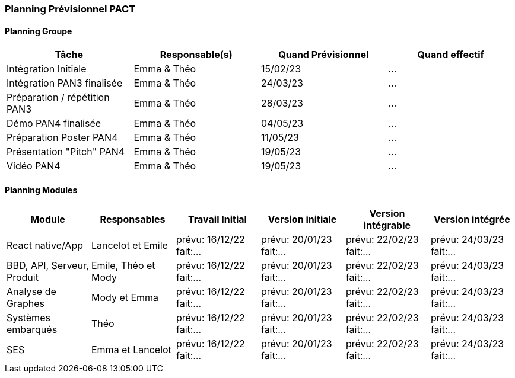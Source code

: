 === Planning Prévisionnel PACT


////
==== Rappel des dates
Les dates importantes de PACT sont:

* PAN1: 22/11/2022
* PAN2: fin janvier 2023
* PAN3: 04/04/2023
* PAN4: 30/05/2023

Les deux tableaux ci-dessous doivent vous aider à évaluer votre avancement/retard dans le développement de votre projet.
Vous pouvez aussi vous aider de ces tableaux pour:

* identifier les périodes de fortes charge de travail
* analyser les dépendances entre modules
* les retards bloquant pour l'avancée de l'ensemble du projet (ce n'est pas forcément le cas pour tous les modules)
////


==== Planning Groupe

//Pour PAN1, remplissez dans ce tableau les dates prévues. Vous mettrez à jour les dates finales en cours d'année.

[cols=",^,,",options="header",]
|====
|Tâche | Responsable(s) | Quand Prévisionnel | Quand effectif
|Intégration Initiale | Emma & Théo |15/02/23| ...
|Intégration PAN3 finalisée | Emma & Théo |24/03/23| ...
|Préparation / répétition PAN3 | Emma & Théo |28/03/23| ...
|Démo PAN4 finalisée | Emma & Théo |04/05/23| ...
|Préparation Poster PAN4 | Emma & Théo |11/05/23| ...
|Présentation "Pitch" PAN4 | Emma & Théo |19/05/23| ...
|Vidéo PAN4 | Emma & Théo |19/05/23| ...
|====

////
Note:

* l'intégration initiale correspond à l'étape où tous les modules communiquent ensemble même si les informations échangées sont fausses ou incomplètes. Pour rappel vous aurez trois journées complètes la semaine du 20/03 pour finaliser l'intégration
* Le poster PAN4 devra être envoyé au plus tard le 18 mai 2023
* Le support de présentation PAN4 devra être envoyé pour le 26/05/2023
* La vidéo est une vidéo promotionnelle de 2 minutes maximum, et devra être envoyée pour le 26/05/2023

Vous mettrez par ailleurs à jour l'annexe "avancement" avec les compte-rendus de vos réunions de groupe.
////

==== Planning Modules

////
Nous vous demandons de prévoir les dates des étapes de développement de vos modules.
Pour PAN1, vous remplirez les dates prévues. Vous mettrez à jour les dates finales en cours d'année.

* Travail Initial: bibliographie sur le module
* Version initiale: le module tourne en mode isolé
* Version intégrable: le module est prêt à être intégré, il manquera vraisemblablement des fonctionnalités. Cela correspond à une version "squelette" du projet.
* Version intégrée: le module est complet et intégré
////

[cols=",^,^,^,^,^",options="header",]
|====
|Module | Responsables | Travail Initial | Version initiale | Version intégrable | Version intégrée
|React native/App| Lancelot et Emile | prévu: 16/12/22 fait:... | prévu: 20/01/23 fait:... | prévu: 22/02/23 fait:... | prévu: 24/03/23 fait:...
|BBD, API, Serveur, Produit | Emile, Théo et Mody | prévu: 16/12/22 fait:... | prévu: 20/01/23 fait:... | prévu: 22/02/23 fait:... | prévu: 24/03/23 fait:...
|Analyse de Graphes| Mody et Emma | prévu: 16/12/22 fait:... | prévu: 20/01/23 fait:... | prévu: 22/02/23 fait:... | prévu: 24/03/23 fait:...
|Systèmes embarqués| Théo | prévu: 16/12/22 fait:... | prévu: 20/01/23 fait:... | prévu: 22/02/23 fait:... | prévu: 24/03/23 fait:...
|SES| Emma et Lancelot | prévu: 16/12/22 fait:... | prévu: 20/01/23 fait:... | prévu: 22/02/23 fait:... | prévu: 24/03/23 fait:...
//|Tests et Intégrations| Emma et Théo | prévu: 16/12/22 fait:... | prévu: 20/01/23 fait:... | prévu: 27/02/23 fait:... | prévu: 10/03/23 fait:...
|====


//Vous mettrez par ailleurs à jour les annexes de vos modules - cf le modèle d'annexe.


